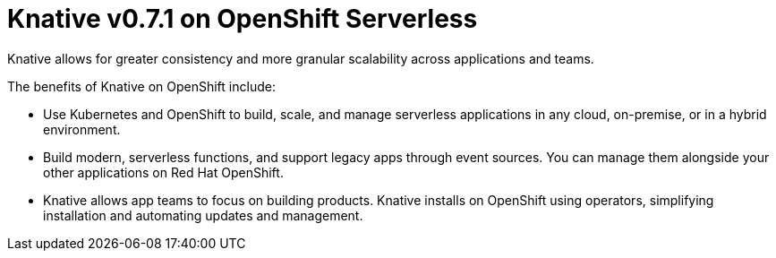 // 
//

= Knative v0.7.1 on OpenShift Serverless

Knative allows for greater consistency and more granular scalability across applications and teams.

The benefits of Knative on OpenShift include:

* Use Kubernetes and OpenShift to build, scale, and manage serverless applications in any cloud, on-premise, or in a hybrid environment.

* Build modern, serverless functions, and support legacy apps through event sources. You can manage them alongside your other applications on Red Hat OpenShift.

* Knative allows app teams to focus on building products. Knative installs on OpenShift using operators, simplifying installation and automating updates and management.